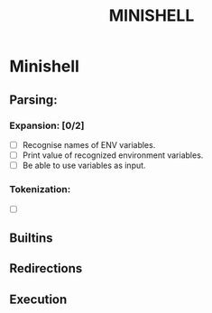 #+TITLE: MINISHELL

* Minishell
** Parsing:
*** Expansion: [0/2]
+ [ ] Recognise names of ENV variables.
+ [ ] Print value of recognized environment variables.
+ [ ] Be able to use variables as input.
*** Tokenization:
+ [ ]
** Builtins

** Redirections

** Execution
